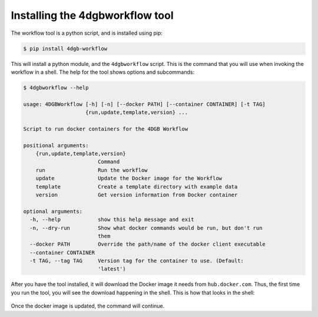 Installing the 4dgbworkflow tool
================================

The workflow tool is a python script, and is installed using pip:

.. code-block:: console

   $ pip install 4dgb-workflow


This will install a python module, and the ``4dgbworkflow`` script. This is the 
command that you will use when invoking the workflow in a shell. The help for the 
tool shows options and subcommands:

.. code-block:: console

   $ 4dgbworkflow --help

   usage: 4DGBWorkflow [-h] [-n] [--docker PATH] [--container CONTAINER] [-t TAG]
                       {run,update,template,version} ...

   Script to run docker containers for the 4DGB Workflow

   positional arguments:
       {run,update,template,version}
                           Command
       run                 Run the workflow
       update              Update the Docker image for the Workflow
       template            Create a template directory with example data
       version             Get version information from Docker container

   optional arguments:
     -h, --help            show this help message and exit
     -n, --dry-run         Show what docker commands would be run, but don't run
                           them
     --docker PATH         Override the path/name of the docker client executable
     --container CONTAINER
     -t TAG, --tag TAG     Version tag for the container to use. (Default:
                           'latest')


After you have the tool installed, it will download the Docker image it needs from
``hub.docker.com``. Thus, the first time you run the tool, you will see the download
happening in the shell. This is how that looks in the shell:

.. figure:: img/docker_pull.png


Once the docker image is updated, the command will continue.
